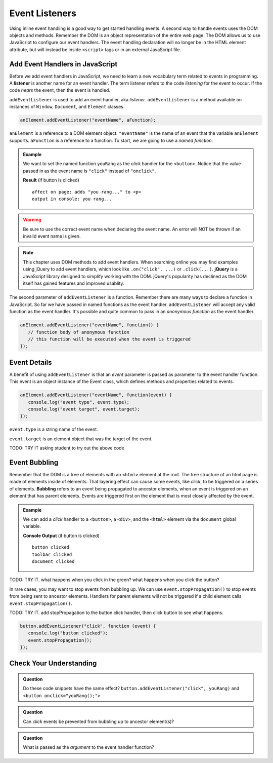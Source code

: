 Event Listeners
===============

Using inline event handling is a good way to get started handling events. A second way
to handle events uses the DOM objects and methods. Remember the DOM is an object representation
of the entire web page. The DOM allows us to use JavaScript to configure
our event handlers. The event handling declaration will no longer be in the HTML
element attribute, but will instead be inside ``<script>`` tags or in an external JavaScript file.


Add Event Handlers in JavaScript
--------------------------------

.. index:: ! listener

Before we add event handlers in JavaScript, we need to learn a new vocabulary term related to
events in programming. A **listener** is another name for an event handler. The term
listener refers to the code *listening* for the event to occur. If the code *hears* the event,
then the event is handled.

``addEventListener`` is used to add an event handler, aka *listener*. ``addEventListener``
is a method available on instances of ``Window``, ``Document``, and ``Element`` classes.

.. sourcecode:: js

   anElement.addEventListener("eventName", aFunction);

``anElement`` is a reference to a DOM element object. ``"eventName"`` is the name of an event that
the variable ``anElement`` supports. ``aFunction`` is a reference to a function. To start, we are
going to use a *named function*.

.. admonition:: Example

   We want to set the named function ``youRang`` as the *click* handler for the ``<button>``. Notice that
   the value passed in as the event name is ``"click"`` instead of ``"onclick"``.

   .. sourcecode:: html
      :linenos:

      <!DOCTYPE html>
      <html>
      <head>
         <title>Use addEventListener</title>
      </head>
      <body>
         <p id="main-text" class="orange" style="font-weight: bold;">
            a bunch of really valuable text...
         </p>
         <button id="ring-button">Ring Bell</button>
         <script>
            function youRang() {
               document.getElementById("main-text").innerHTML += "you rang...";
               console.log("you rang...");
            }
            // Obtain a reference to the button element
            let button = document.getElementById("ring-button");
            // Set named function youRang as the click event handler
            button.addEventListener("click", youRang);
         </script>
      </body>
      </html>

   **Result** (if button is clicked)

   ::

      affect on page: adds "you rang..." to <p>
      output in console: you rang...

.. warning::

   Be sure to use the correct event name when declaring the event name. An error will NOT be thrown
   if an invalid event name is given.

.. note::

   .. index:: ! jQuery

   This chapter uses DOM methods to add event handlers. When searching online you may find examples
   using jQuery to add event handlers, which look like ``.on("click", ...)`` or ``.click(...)``.
   **jQuery** is a JavaScript library designed to simplify working with the DOM. jQuery's popularity
   has declined as the DOM itself has gained features and improved usablity.

The second parameter of ``addEventListener`` is a function. Remember there are many ways to declare a
function in JavaScript. So far we have passed in named functions as the event handler.
``addEventListener`` will accept any valid function as the event handler. It's possible and
quite common to pass in an *anonymous function* as the event handler.

.. sourcecode:: js

   anElement.addEventListener("eventName", function() {
      // function body of anonymous function
      // this function will be executed when the event is triggered
   });


Event Details
-------------
A benefit of using ``addEventListener`` is that an *event* parameter is passed as parameter
to the event handler function. This event is an object instance of the Event class, which
defines methods and properties related to events.

.. sourcecode:: js

   anElement.addEventListener("eventName", function(event) {
      console.log("event type", event.type);
      console.log("event target", event.target);
   });

``event.type`` is a string name of the event.

``event.target`` is an element object that was the target of the event.

TODO: TRY IT asking student to try out the above code


Event Bubbling
--------------

.. index:: ! bubbling
   single: event; bubbling

Remember that the DOM is a tree of elements with an ``<html>`` element at the root. The tree
structure of an html page is made of elements inside of elements. That layering effect can cause
some events, like *click*, to be triggered on a series of elements. **Bubbling**
refers to an event being propagated to ancestor elements, when an event is triggered on an
element that has parent elements. Events are triggered first on the element that is most closely
affected by the event.

.. admonition:: Example

   We can add a *click* handler to a ``<button>``, a ``<div>``, and the ``<html>`` element via the ``document``
   global variable.

   .. sourcecode:: html
      :linenos:

      <!DOCTYPE html>
      <html>
      <head>
         <title>Event Bubbling</title>
         <style>
            #toolbar {
                padding: 20px;
                border: 1px solid black;
                background-color:darkcyan;
            }
        </style>
      </head>
      <body>
         <div id="toolbar">
            <button id="ring-button">Ring Bell</button>
         </div>
         <script>
            let button = document.getElementById("ring-button");
            button.addEventListener("click", function (event) {
                console.log("button clicked");
            });
            document.getElementById("toolbar").addEventListener("click", function (event) {
                console.log("toolbar clicked");
            });
            document.addEventListener("click", function (event) {
                console.log("document clicked");
            });
         </script>
      </body>
      </html>

   **Console Output** (if button is clicked)

   ::

      button clicked
      toolbar clicked
      document clicked

TODO: TRY IT. what happens when you click in the green? what happens when you click the button?

In rare cases, you may want to stop events from bubbling up. We can use ``event.stopPropagation()`` to stop
events from being sent to ancestor elements. Handlers for parent elements will not be triggered if
a child element calls ``event.stopPropagation()``.

TODO: TRY IT. add stopPropagation to the button click handler, then click button to see what happens.

.. sourcecode:: js

   button.addEventListener("click", function (event) {
      console.log("button clicked");
      event.stopPropagation();
   });


Check Your Understanding
------------------------

.. admonition:: Question

   Do these code snippets have the same effect?
   ``button.addEventListener("click", youRang)`` and ``<button onclick="youRang();">``


.. admonition:: Question

   Can *click* events be prevented from bubbling up to ancestor element(s)?

.. admonition:: Question

   What is passed as the *argument* to the event handler function?
